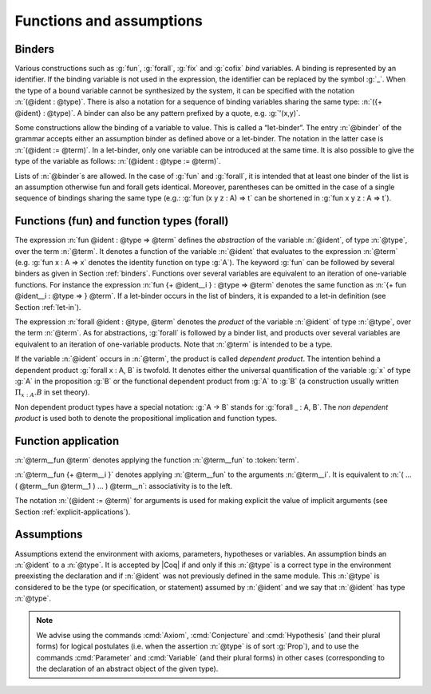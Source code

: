 Functions and assumptions
=========================

.. _binders:

Binders
-------

.. insertprodn open_binders binder

.. prodn::
   open_binders ::= {+ @name } : @term
   | {+ @binder }
   name ::= _
   | @ident
   binder ::= @name
   | ( {+ @name } : @type )
   | ( @name {? : @type } := @term )
   | @implicit_binders
   | @generalizing_binder
   | ( @name : @type %| @term )
   | ' @pattern0
   | {| of | & } @term10   SSR

Various constructions such as :g:`fun`, :g:`forall`, :g:`fix` and :g:`cofix`
*bind* variables. A binding is represented by an identifier. If the binding
variable is not used in the expression, the identifier can be replaced by the
symbol :g:`_`. When the type of a bound variable cannot be synthesized by the
system, it can be specified with the notation :n:`(@ident : @type)`. There is also
a notation for a sequence of binding variables sharing the same type:
:n:`({+ @ident} : @type)`. A
binder can also be any pattern prefixed by a quote, e.g. :g:`'(x,y)`.

Some constructions allow the binding of a variable to value. This is
called a “let-binder”. The entry :n:`@binder` of the grammar accepts
either an assumption binder as defined above or a let-binder. The notation in
the latter case is :n:`(@ident := @term)`. In a let-binder, only one
variable can be introduced at the same time. It is also possible to give
the type of the variable as follows:
:n:`(@ident : @type := @term)`.

Lists of :n:`@binder`\s are allowed. In the case of :g:`fun` and :g:`forall`,
it is intended that at least one binder of the list is an assumption otherwise
fun and forall gets identical. Moreover, parentheses can be omitted in
the case of a single sequence of bindings sharing the same type (e.g.:
:g:`fun (x y z : A) => t` can be shortened in :g:`fun x y z : A => t`).

.. index:: fun
.. index:: forall

Functions (fun) and function types (forall)
-------------------------------------------

.. insertprodn term_forall_or_fun term_forall_or_fun

.. prodn::
   term_forall_or_fun ::= forall @open_binders , @term
   | fun @open_binders => @term

The expression :n:`fun @ident : @type => @term` defines the
*abstraction* of the variable :n:`@ident`, of type :n:`@type`, over the term
:n:`@term`. It denotes a function of the variable :n:`@ident` that evaluates to
the expression :n:`@term` (e.g. :g:`fun x : A => x` denotes the identity
function on type :g:`A`). The keyword :g:`fun` can be followed by several
binders as given in Section :ref:`binders`. Functions over
several variables are equivalent to an iteration of one-variable
functions. For instance the expression
:n:`fun {+ @ident__i } : @type => @term`
denotes the same function as :n:`{+ fun @ident__i : @type => } @term`. If
a let-binder occurs in
the list of binders, it is expanded to a let-in definition (see
Section :ref:`let-in`).

The expression :n:`forall @ident : @type, @term` denotes the
*product* of the variable :n:`@ident` of type :n:`@type`, over the term :n:`@term`.
As for abstractions, :g:`forall` is followed by a binder list, and products
over several variables are equivalent to an iteration of one-variable
products. Note that :n:`@term` is intended to be a type.

If the variable :n:`@ident` occurs in :n:`@term`, the product is called
*dependent product*. The intention behind a dependent product
:g:`forall x : A, B` is twofold. It denotes either
the universal quantification of the variable :g:`x` of type :g:`A`
in the proposition :g:`B` or the functional dependent product from
:g:`A` to :g:`B` (a construction usually written
:math:`\Pi_{x:A}.B` in set theory).

Non dependent product types have a special notation: :g:`A -> B` stands for
:g:`forall _ : A, B`. The *non dependent product* is used both to denote
the propositional implication and function types.

Function application
--------------------

.. insertprodn term_application arg

.. prodn::
   term_application ::= @term1 {+ @arg }
   | @ @qualid_annotated {+ @term1 }
   arg ::= ( @ident := @term )
   | @term1

:n:`@term__fun @term` denotes applying the function :n:`@term__fun` to :token:`term`.

:n:`@term__fun {+ @term__i }` denotes applying
:n:`@term__fun` to the arguments :n:`@term__i`.  It is
equivalent to :n:`( … ( @term__fun @term__1 ) … ) @term__n`:
associativity is to the left.

The notation :n:`(@ident := @term)` for arguments is used for making
explicit the value of implicit arguments (see
Section :ref:`explicit-applications`).

.. _gallina-assumptions:

Assumptions
-----------

Assumptions extend the environment with axioms, parameters, hypotheses
or variables. An assumption binds an :n:`@ident` to a :n:`@type`. It is accepted
by |Coq| if and only if this :n:`@type` is a correct type in the environment
preexisting the declaration and if :n:`@ident` was not previously defined in
the same module. This :n:`@type` is considered to be the type (or
specification, or statement) assumed by :n:`@ident` and we say that :n:`@ident`
has type :n:`@type`.

.. _Axiom:

.. cmd:: @assumption_token {? Inline {? ( @natural ) } } {| {+ ( @assumpt ) } | @assumpt }
   :name: Axiom; Axioms; Conjecture; Conjectures; Hypothesis; Hypotheses; Parameter; Parameters; Variable; Variables

   .. insertprodn assumption_token of_type

   .. prodn::
      assumption_token ::= {| Axiom | Axioms }
      | {| Conjecture | Conjectures }
      | {| Parameter | Parameters }
      | {| Hypothesis | Hypotheses }
      | {| Variable | Variables }
      assumpt ::= {+ @ident_decl } @of_type
      ident_decl ::= @ident {? @univ_decl }
      of_type ::= {| : | :> } @type

   These commands bind one or more :n:`@ident`\(s) to specified :n:`@type`\(s) as their specifications in
   the global context. The fact asserted by :n:`@type` (or, equivalently, the existence
   of an object of this type) is accepted as a postulate.  They accept the :attr:`program` attribute.

   :cmd:`Axiom`, :cmd:`Conjecture`, :cmd:`Parameter` and their plural forms
   are equivalent.  They can take the :attr:`local` :term:`attribute`,
   which makes the defined :n:`@ident`\s accessible by :cmd:`Import` and its variants
   only through their fully qualified names.

   Similarly, :cmd:`Hypothesis`, :cmd:`Variable` and their plural forms are equivalent.  Outside
   of a section, these are equivalent to :n:`Local Parameter`.  Inside a section, the
   :n:`@ident`\s defined are only accessible within the section.  When the current section
   is closed, the :n:`@ident`\(s) become undefined and every object depending on them will be explicitly
   parameterized (i.e., the variables are *discharged*).  See Section :ref:`section-mechanism`.

   :n:`:>`
     If specified, :token:`ident_decl` is automatically
     declared as a coercion to the class of its type.  See :ref:`coercions`.

   The :n:`Inline` clause is only relevant inside functors.  See :cmd:`Module`.

.. example:: Simple assumptions

    .. coqtop:: reset in

       Parameter X Y : Set.
       Parameter (R : X -> Y -> Prop) (S : Y -> X -> Prop).
       Axiom R_S_inv : forall x y, R x y <-> S y x.

.. exn:: @ident already exists.
   :name: @ident already exists. (Axiom)
   :undocumented:

.. warn:: @ident is declared as a local axiom

   Warning generated when using :cmd:`Variable` or its equivalent
   instead of :n:`Local Parameter` or its equivalent.

.. note::
   We advise using the commands :cmd:`Axiom`, :cmd:`Conjecture` and
   :cmd:`Hypothesis` (and their plural forms) for logical postulates (i.e. when
   the assertion :n:`@type` is of sort :g:`Prop`), and to use the commands
   :cmd:`Parameter` and :cmd:`Variable` (and their plural forms) in other cases
   (corresponding to the declaration of an abstract object of the given type).
